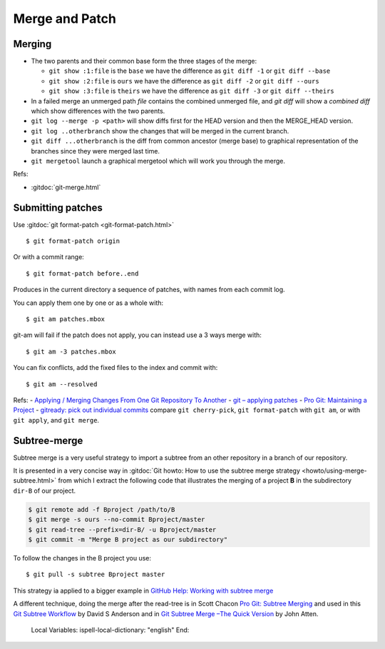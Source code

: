 Merge and Patch
===============

.. highlight:: bash

.. index:: !merge

Merging
-------


-  The two parents and their common  base form the three stages of the
   merge:

   -  ``git show :1:file`` is the ``base`` we have the difference as
      ``git diff -1`` or ``git diff --base``
   -  ``git show :2:file`` is ``ours`` we have the difference as
      ``git diff -2`` or ``git diff --ours``
   -  ``git show :3:file`` is ``theirs`` we have the difference as
      ``git diff -3`` or ``git diff --theirs``

-  In a failed merge an unmerged path `file` contains the combined
   unmerged file, and `git diff` will show a *combined diff* which show
   differences with the two parents.

-  ``git log --merge -p <path>`` will show diffs first for the HEAD
   version and then the MERGE_HEAD version.

-  ``git log ..otherbranch`` show the changes that will be merged
   in the current branch.
-  ``git diff ...otherbranch`` is the diff from common ancestor (merge
   base) to graphical representation of the branches since they were merged last time.

-   ``git mergetool`` launch a graphical mergetool which will work you through the merge.


Refs:

-   :gitdoc:`git-merge.html`

Submitting patches
------------------

Use :gitdoc:`git format-patch <git-format-patch.html>`

::

   $ git format-patch origin

Or with a commit range::

   $ git format-patch before..end

Produces in the current directory a sequence of patches, with names
from each commit log.

You can apply them one by one or as a whole with::

    $ git am patches.mbox

git-am will fail if the patch does not apply, you can instead use a 3
ways merge with::

    $ git am -3 patches.mbox

You can fix conflicts, add the fixed files to the index and commit with::

    $ git am --resolved


Refs:
-   `Applying / Merging Changes From One Git Repository To Another
<http://factore.ca/on-the-floor/51-applying-merging-changes-from-one-git-repository-to-another>`_
-   `git – applying patches
<http://www.winksaville.com/blog/linux/git-applying-patches/>`_
-   `Pro Git: Maintaining a Project
<http://progit.org/book/ch5-3.html>`_
-   `gitready: pick out individual commits
<http://gitready.com/intermediate/2009/03/04/pick-out-individual-commits.html>`_
compare ``git cherry-pick``, ``git format-patch`` with ``git am``, or with ``git apply``,
and ``git merge``.

Subtree-merge
-------------

Subtree merge is a very useful strategy to import a subtree from an
other repository in a branch of our repository.

It is presented in a very concise way in
:gitdoc:`Git howto: How to use the subtree merge strategy
<howto/using-merge-subtree.html>`
from which I extract the following code that illustrates the
merging of a project **B** in the subdirectory  ``dir-B``
of our project.

.. code::

   $ git remote add -f Bproject /path/to/B
   $ git merge -s ours --no-commit Bproject/master
   $ git read-tree --prefix=dir-B/ -u Bproject/master
   $ git commit -m "Merge B project as our subdirectory"

To follow the changes in the B project you use::

  $ git pull -s subtree Bproject master

This strategy ia applied to a bigger example in
`GitHub Help: Working with subtree merge
<https://help.github.com/articles/working-with-subtree-merge>`_


A different technique, doing the merge after the read-tree is in
Scott Chacon `Pro Git: Subtree Merging
<http://git-scm.com/book/en/Git-Tools-Subtree-Merging>`_
and used in this `Git Subtree Workflow
<https://github.com/ande3577/Git-Subtree-Workflow-Proposal/wiki/Subtree-Based-Workflow>`_
by David S Anderson and in `Git Subtree Merge –The Quick Version
<http://www.codeproject.com/Articles/562950/GitplusSubtreeplusMergeplus-e2-80-93TheplusQuickpl>`_
by  John Atten.

..

   Local Variables:
   ispell-local-dictionary: "english"
   End:
